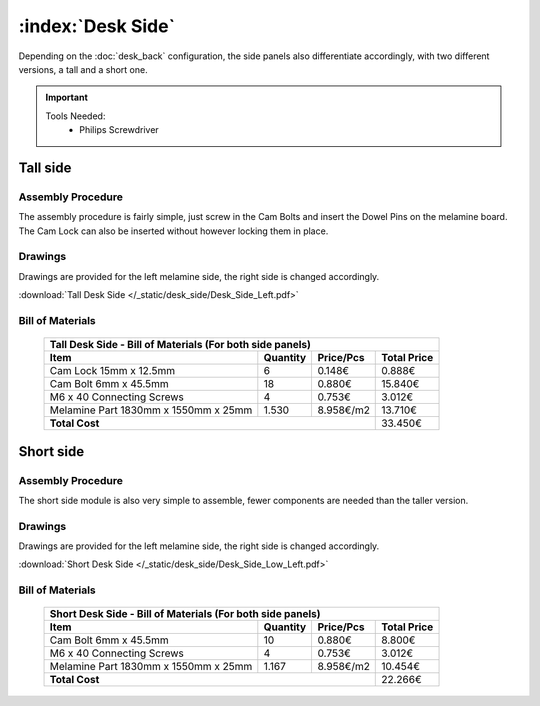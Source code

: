 :index:`Desk Side`
------------------

Depending on the :doc:`desk_back` configuration, the side panels also differentiate accordingly, with two different versions, a tall and a short one.

.. important::
   
   Tools Needed:
    - Philips Screwdriver

Tall side
^^^^^^^^^

.. figure::  /_static/desk_side/final_tall.png
   :align: center
   :scale: 100 %
   :alt:   desk side tall

Assembly Procedure
~~~~~~~~~~~~~~~~~~

The assembly procedure is fairly simple, just screw in the Cam Bolts and insert the Dowel Pins on the melamine board. The Cam Lock can also be inserted without however locking them in place.

.. raw:: html 

   <video src="../../_static/desk_side/Desk_Side_Left.ogv" width="696" type="video/ogg" controls="controls">
   Your browser does not support the video tag.
   </video>

Drawings
~~~~~~~~

Drawings are provided for the left melamine side, the right side is changed accordingly.

:download:`Tall Desk Side </_static/desk_side/Desk_Side_Left.pdf>`

Bill of Materials
~~~~~~~~~~~~~~~~~

   .. tabularcolumns:: |l|c|c|c|
   .. table::

      +--------------------------------------+----------+-----------+-------------+
      | Tall Desk Side - Bill of Materials (For both side panels)                 |
      +--------------------------------------+----------+-----------+-------------+
      | Item                                 | Quantity | Price/Pcs | Total Price |
      +======================================+==========+===========+=============+
      | Cam Lock 15mm x 12.5mm               |     6    |    0.148€ |      0.888€ |
      +--------------------------------------+----------+-----------+-------------+
      | Cam Bolt 6mm x 45.5mm                |    18    |    0.880€ |     15.840€ |
      +--------------------------------------+----------+-----------+-------------+
      | M6 x 40 Connecting Screws            |     4    |    0.753€ |      3.012€ |
      +--------------------------------------+----------+-----------+-------------+
      | Melamine Part 1830mm x 1550mm x 25mm | 1.530    | 8.958€/m2 |     13.710€ |
      +--------------------------------------+----------+-----------+-------------+
      | **Total Cost**                                              |     33.450€ |
      +--------------------------------------+----------+-----------+-------------+

Short side
^^^^^^^^^^

.. figure::  /_static/desk_side/final_short.png
   :align: center
   :scale: 100 %
   :alt:   desk side short

Assembly Procedure
~~~~~~~~~~~~~~~~~~

The short side module is also very simple to assemble, fewer components are needed than the taller version.

Drawings
~~~~~~~~

Drawings are provided for the left melamine side, the right side is changed accordingly.

:download:`Short Desk Side </_static/desk_side/Desk_Side_Low_Left.pdf>`

Bill of Materials
~~~~~~~~~~~~~~~~~

   .. tabularcolumns:: |l|c|c|c|
   .. table::

      +--------------------------------------+----------+-----------+-------------+
      | Short Desk Side - Bill of Materials (For both side panels)                |
      +--------------------------------------+----------+-----------+-------------+
      | Item                                 | Quantity | Price/Pcs | Total Price |
      +======================================+==========+===========+=============+
      | Cam Bolt 6mm x 45.5mm                |    10    |    0.880€ |      8.800€ |
      +--------------------------------------+----------+-----------+-------------+
      | M6 x 40 Connecting Screws            |     4    |    0.753€ |      3.012€ |
      +--------------------------------------+----------+-----------+-------------+
      | Melamine Part 1830mm x 1550mm x 25mm | 1.167    | 8.958€/m2 |     10.454€ |
      +--------------------------------------+----------+-----------+-------------+
      | **Total Cost**                                              |     22.266€ |
      +--------------------------------------+----------+-----------+-------------+